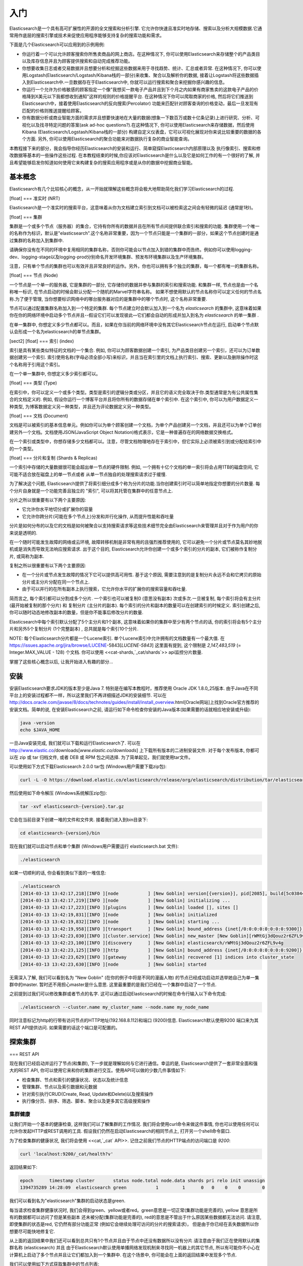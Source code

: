 ########################################
入门
########################################

Elasticsearch是一个具有高可扩展性的开源的全文搜索和分析引擎. 它允许你快速且准实时地存储、搜索以及分析大规模数据.它通常用作底层的搜索引擎或技术来促使应用程序能够支持复杂的搜索功能和需求。

下面是几个Elasticsearch可以应用到的示例用例:

* 你运行着一个可以允许顾客搜索你所售卖商品的网上商店。在这种情况下, 你可以使用Elasticsearch来存储整个的产品类目以及库存信息并且为顾客提供搜索和自动完成推荐功能。
* 你想要收集日志或者交易数据并且想要分析和挖掘这些数据来用于寻找趋势、统计、汇总或者异常. 在这种情况下, 你可以使用Logstash(Elasticsearch/Logstash/Kibana栈的一部分)来收集、聚合以及解析你的数据, 接着让Logstash将这些数据插入到Elasticsearch中.一旦数据存在于Elasticsearch中, 你就可以运行搜索和聚合来挖掘你感兴趣的信息。
* 你运行一个允许为价格敏感的顾客指定一个像"我想买一款电子产品并且到下个月之内如果有商家售卖的这款电子产品的价格降到X美元以下我都想收到通知"这样的规则的价格提醒平台. 在这种情况下你可以爬取商家的价格, 然后将它们推送到Elasticsearch中，接着使用Elasticsearch的反向搜索(Percolator) 功能来匹配针对顾客查询的价格变动，最后一旦发现有匹配的价格则推送提醒给顾客。
* 你有数据分析或商业智能方面的需求并且想要快速地在大量的数据(想象一下数百万或数十亿条记录)上进行研究、分析、可视化以及找寻特定问题的答案(ask ad-hoc questions?).在这种情况下, 你可以使用Elasticsearch来存储数据，然后使用Kibana (Elasticsearch/Logstash/Kibana栈的一部分) 构建自定义仪表盘，它可以可视化展现对你来说比较重要的数据的各个方面. 另外, 你可以使用Elasticsearch的聚合功能来对数据执行复杂的商业智能查询。
本教程接下来的部分，我会指导你经历Elasticsearch的安装和运行、简单窥探Elasticsearch内部原理以及 执行像索引、搜索和修改数据等基本的一些操作这些过程. 在本教程结束的时候,你应该对Elasticsearch是什么以及它是如何工作的有一个很好的了解, 并且希望能够启发你知道如何使用它来构建复杂的搜索应用程序或是从你的数据中挖掘商业智能。


****************************************
基本概念
****************************************

Elasticsearch有几个比较核心的概念，从一开始就理解这些概念将会极大地帮助简化我们学习Elasticsearch的过程.

[float]
=== 准实时 (NRT)

Elasticsearch是一个准实时的搜索平台，这意味着从你为文档建立索引到文档可以被检索这之间会有轻微的延迟 (通常是1秒)。

[float]
=== 集群

集群是一个或多个节点（服务器）的集合，它持有你所有的数据并且在所有节点间提供联合索引和搜索的功能. 集群使用一个唯一的名称作为标识，默认是"elasticsearch".这个名称非常重要，因为一个节点只能是一个集群的一部分，如果这个节点创建时是通过集群的名称加入到集群中.

请确保你没有在不同的环境中复用相同的集群名称，否则你可能会以节点加入到错的集群中而告终。例如你可以使用logging-dev、logging-stage以及logging-prod分别命名开发环境集群、预发布环境集群以及生产环境集群。

注意，只有单个节点的集群也可以有效并且非常良好的运作。另外，你也可以拥有多个独立的集群，每一个都有唯一的集群名称。

[float]
=== 节点 (Node)

一个节点是一个单一的服务器, 它是集群的一部分, 它存储你的数据并参与集群的索引和搜索功能. 和集群一样, 节点也是由一个名称唯一标识, 在节点启动的时候会默认分配一个随机的Marvel字符串名称。
如果不想使用默认的节点名称你可以定义任何的节点名称.为了便于管理, 当你想要标识网络中的哪台服务器对应的是集群中的哪个节点时, 这个名称非常重要.

节点可以通过配置集群名称加入到一个特定的集群. 每个节点建立时会默认加入到一个名为 `elasticsearch` 的集群中, 这意味着如果你在你的网络环境中启动多个节点并且--假设它们可以发现彼此—它们都会自动的形成并加入到名为 `elasticsearch` 的单一集群 .

在单一集群中, 你想定义多少节点都可以。而且，如果在你当前的网络环境中没有其它Elasticsearch节点在运行, 启动单个节点默认会形成一个名为elasticsearch的单节点集群。

[sect2]
[float]
=== 索引 (index)

索引是具有某些类似特征的文档的一个集合. 例如, 你可以为顾客数据创建一个索引, 为产品类目创建另一个索引，还可以为订单数据创建另一个索引. 索引使用名称(字母必须全部小写)来标识，并且当在索引里的文档上执行索引、搜索、更新以及删除操作时这个名称用于引用这个索引。

在一个单一集群中, 你想定义多少索引都可以。

[float]
=== 类型 (Type)

在索引中，你可以定义一个或多个类型。类型是索引的逻辑分类或分区，并且它的语义完全取决于你.类型通常是为有公共属性集合的文档定义的. 例如, 假设你运行一个博客平台并且将你所有的数据存储在单个索引中. 在这个索引中, 你可以为用户数据定义一种类型, 为博客数据定义另一种类型，并且还为评论数据定义另一种类型。

[float]
=== 文档 (Document)

文档是可以被索引的基本信息单元。例如你可以为单个顾客创建一个文档，为单个产品创建另一个文档，并且还可以为单个订单创建另外一个文档。文档使用JSON(JavaScript Object Notation)格式表示，它是一种普遍存在的网络数据交换格式。

在一个索引或类型中，你想存储多少文档都可以。注意，尽管文档物理地存在于索引中，但它实际上必须被索引到或分配给索引中的一个类型。

[float]
=== 分片和复制 (Shards & Replicas)

一个索引中存储的大量数据很可能会超出单一节点的硬件限制. 例如, 一个拥有十亿个文档的单一索引将会占用1TB的磁盘空间, 它可能不适合放在磁盘上的单一节点或者
从单一节点独自的处理搜索请求过于缓慢.

为了解决这个问题, Elasticsearch提供了将索引细分成多个称为分片的功能.当你创建索引时可以简单地指定你想要的分片数量. 每个分片自身就是一个功能完善且独立的 "索引", 可以将其托管在集群中的任意节点上.

分片之所以很重要有以下两个主要原因:

* 它允许你水平地切分或扩展你的容量

* 它允许你跨分片(可能在多个节点上)分发和并行化操作, 从而提升性能和吞吐量

分片是如何分布的以及它的文档是如何被聚合以支持搜索请求等这些技术细节完全由Elasticsearch来管理并且对于作为用户的你来说是透明的.

在一个随时可能发生故障的网络或云环境, 故障转移机制是非常有用的且强烈推荐使用的, 它可以避免一个分片或节点莫名其妙地脱机或是消失而导致无法响应搜索请求. 出于这个目的,
Elasticsearch允许你创建一个或多个索引的分片的副本, 它们被称作复制分片, 或简称为副本.

复制之所以很重要有以下两个主要原因:

* 在一个分片或节点发生故障的情况下它可以提供高可用性. 基于这个原因, 需要注意到的是复制分片永远不会和它拷贝的原始分片或主分片分配在同一个节点上.

* 由于可以并行的在所有副本上执行搜索，它允许你水平的扩展你的搜索容量和吞吐量.


简而言之, 每个索引都可以分割成多个分片. 一个索引也可以被复制0 (意思没有副本) 次或多次.一旦被复制, 每个索引将会有主分片(最开始被复制的那个分片) 和 复制分片 (主分片的副本).
每个索引的分片和副本的数量可以在创建索引的时候定义. 索引创建之后, 你可以随时动态地修改副本的数量，但是你不能事后修改分片的数量.

Elasticsearch中每个索引默认分配了5个主分片和1个副本, 这意味着如果你的集群中至少有两个节点的话, 你的索引将会有5个主分片和另外5个复制分片 (1个完整副本) , 总共就是每个索引10个分片.

NOTE: 每个Elasticsearch分片都是一个Lucene索引. 单个Lucene索引中允许拥有的文档数量有一个最大值. 在 https://issues.apache.org/jira/browse/LUCENE-5843[`LUCENE-5843`] 这里面有提到, 这个限制是 `2,147,483,519` (= Integer.MAX_VALUE - 128) 个文档.
你可以使用 <<cat-shards,`_cat/shards`>> api监控分片数量.

掌握了这些核心概念以后, 让我开始进入有趣的部分...


****************************************
安装
****************************************

安装Elasticsearch要求JDK的版本至少是Java 7. 特别是在编写本教程时，推荐使用 Oracle JDK 1.8.0_25版本. 由于Java在不同平台上的安装过程都不一样，所以这里我们不再详细描述JDK的安装细节. 可以在 http://docs.oracle.com/javase/8/docs/technotes/guides/install/install_overview.html[Oracle网站]上找到Oracle官方推荐的安装文档。简单的说, 在安装Elasticsearch之前, 请运行如下命令检查你安装的Java版本(如果需要的话就相应地安装或升级):

.. code-block:: sh

    java -version
    echo $JAVA_HOME

一旦Java安装完成, 我们就可以下载和运行Elasticsearch了. 可以在 http://www.elastic.co/downloads[`www.elastic.co/downloads`] 上下载所有版本的二进制安装文件. 对于每个发布版本, 你都可以在 zip 或 tar 归档文件, 或者  DEB 或 RPM 包之间选择. 为了简单起见，我们就使用tar文件。

可以使用如下方式下载Elasticsearch 2.0.0 tar包 (Windows用户需要下载zip包):

.. code-block:: sh

    curl -L -O https://download.elastic.co/elasticsearch/release/org/elasticsearch/distribution/tar/elasticsearch/{version}/elasticsearch-{version}.tar.gz

然后使用如下命令解压 (Windows系统解压zip包):

.. code-block:: sh

    tar -xvf elasticsearch-{version}.tar.gz

它会在当前目录下创建一堆的文件和文件夹. 接着我们进入到bin目录下:

.. code-block:: sh

    cd elasticsearch-{version}/bin

现在我们就可以启动节点和单个集群 (Windows用户需要运行 elasticsearch.bat 文件):

.. code-block:: sh

    ./elasticsearch

如果一切顺利的话, 你会看到类似下面的一堆信息:

.. code-block:: sh

    ./elasticsearch
    [2014-03-13 13:42:17,218][INFO ][node           ] [New Goblin] version[{version}], pid[2085], build[5c03844/2014-02-25T15:52:53Z]
    [2014-03-13 13:42:17,219][INFO ][node           ] [New Goblin] initializing ...
    [2014-03-13 13:42:17,223][INFO ][plugins        ] [New Goblin] loaded [], sites []
    [2014-03-13 13:42:19,831][INFO ][node           ] [New Goblin] initialized
    [2014-03-13 13:42:19,832][INFO ][node           ] [New Goblin] starting ...
    [2014-03-13 13:42:19,958][INFO ][transport      ] [New Goblin] bound_address {inet[/0:0:0:0:0:0:0:0:9300]}, publish_address {inet[/192.168.8.112:9300]}
    [2014-03-13 13:42:23,030][INFO ][cluster.service] [New Goblin] new_master [New Goblin][rWMtGj3dQouz2r6ZFL9v4g][mwubuntu1][inet[/192.168.8.112:9300]], reason: zen-disco-join (elected_as_master)
    [2014-03-13 13:42:23,100][INFO ][discovery      ] [New Goblin] elasticsearch/rWMtGj3dQouz2r6ZFL9v4g
    [2014-03-13 13:42:23,125][INFO ][http           ] [New Goblin] bound_address {inet[/0:0:0:0:0:0:0:0:9200]}, publish_address {inet[/192.168.8.112:9200]}
    [2014-03-13 13:42:23,629][INFO ][gateway        ] [New Goblin] recovered [1] indices into cluster_state
    [2014-03-13 13:42:23,630][INFO ][node           ] [New Goblin] started

无需深入了解, 我们可以看到名为 "New Goblin" (在你的例子中将是不同的漫画人物) 的节点已经成功启动并选举她自己为单一集群中的master. 暂时还不用担心master是什么意思. 这里最重要的是我们已经在一个集群中启动了一个节点.

之前提到过我们可以修改集群或者节点的名字. 这可以通过启动Elasticsearch的时候在命令行输入以下命令完成:

.. code-block:: sh

    ./elasticsearch --cluster.name my_cluster_name --node.name my_node_name

同时注意标记为http的行带有访问节点的HTTP地址(192.168.8.112)和端口 (9200)信息. Elasticsearch默认使用9200 端口来为其REST API提供访问. 如果需要的话这个端口是可配置的。


****************************************
探索集群
****************************************

=== REST API

现在我们已经启动并运行了节点(和集群), 下一步就是理解如何与它进行通信。幸运的是, Elasticsearch提供了一套非常全面和强大的REST API, 你可以使用它来和你的集群进行交互。使用API可以做的少数几件事情如下:

* 检查集群、节点和索引的健康状况、状态以及统计信息
* 管理集群、节点以及索引数据和元数据
* 针对索引执行CRUD(Create, Read, Update和Delete)以及搜索操作
* 执行像分页、排序、筛选、脚本、聚合以及更多其它高级搜索操作


集群健康
========================================

让我们开始一个基本的健康检查, 这样我们可以了解集群的工作情况. 我们将会使用curl命令来做这件事情, 你也可以使用任何可以允许你发起HTTP或REST调用的工具. 假设我们仍然在启动Elasticsearch的相同节点上, 打开另一个shell命令窗口.

为了检查集群的健康状况, 我们将会使用 <<cat,`_cat` API>>. 记住之前我们节点的HTTP端点的访问端口是 `9200`:

.. code-block:: sh

    curl 'localhost:9200/_cat/health?v'

返回结果如下:

.. code-block:: sh

    epoch      timestamp cluster       status node.total node.data shards pri relo init unassign
    1394735289 14:28:09  elasticsearch green           1         1      0   0    0    0        0

我们可以看到名为"elasticsearch"集群的启动状态是green.

每当请求检查集群健康状况时, 我们会得到green、yellow或者red。green意思是一切正常(集群功能是完善的), yellow 意思是所有的数据都可以访问了但是某些副本
还未被分配(集群功能是完善的), red的意思是不管出于什么原因某些数据都无法访问. 请注意, 即使集群的状态是red, 它仍然有部分功能正常 (例如它会继续处理可访问的分片的搜索请求)，
但是由于你已经在丢失数据所以你想要尽可能快地修复它.

从上面的返回结果中我们还可以看到总共只有1个节点并且由于节点中还没有数据所以没有分片.请注意由于我们正在使用默认的集群名称 (elasticsearch) 并且
由于Elasticsearch默认使用单播网络发现机制来寻找同一机器上的其它节点, 所以有可能你不小心在计算机上启动了多个节点并且让它们都加入到一个集群中.
在这个场景中, 你可能会在上面的返回结果中发现多个节点.

我们可以使用如下方式获取集群中的节点列表:

.. code-block:: sh

    curl 'localhost:9200/_cat/nodes?v'

其返回结果如下:

.. code-block:: sh

    curl 'localhost:9200/_cat/nodes?v'
    host         ip        heap.percent ram.percent load node.role master name
    mwubuntu1    127.0.1.1            8           4 0.00 d         *      New Goblin

我们可以看到名为"New Goblin"的节点是我们集群中目前存在的唯一节点.


列举所有索引
========================================


现在我们来看一下所有的索引:

.. code-block:: sh

    curl 'localhost:9200/_cat/indices?v'

其返回结果如下:

.. code-block:: sh

    curl 'localhost:9200/_cat/indices?v'
    health index pri rep docs.count docs.deleted store.size pri.store.size

也就是说我们的集群中还没有任何的节点.


创建索引
========================================

现在我们创建一个名为"customer"的索引并再次列举出所有的索引:

.. code-block:: sh

    curl -XPUT 'localhost:9200/customer?pretty'
    curl 'localhost:9200/_cat/indices?v'

第一个命令使用PUT这个动作创建一个名为"customer"的索引. 我们简单的在调用的最后追加`pretty`就可以告诉它
以更加美观的方式输出JSON格式的返回结果(有的话).

其返回结果如下:

.. code-block:: sh

    curl -XPUT 'localhost:9200/customer?pretty'
    {
      "acknowledged" : true
    }

    curl 'localhost:9200/_cat/indices?v'
    health index    pri rep docs.count docs.deleted store.size pri.store.size
    yellow customer   5   1          0            0       495b           495b

第二个命令的结果告诉我们现在有1个名为customer的索引, 它有5个主分片和1个副本(缺省值), 并且它里面没有文档.

你可能还注意到了索引customer有一个yellow的健康标记.回想我们之前讨论的, yellow的意思是某些副本还未被分配.之所以customer索引会这样是因为Elasticsearch默认为其创建了一个副本.
由于目前我们只有一个节点在运行, 所以这个副本暂时还不能被分配 (为了高可用性), 一直到后面的某个时间点时另一个节点加入到集群中.一旦副本被分配到另外一个节点上, 这个索引的健康状态将会变成green.


索引并查询文档
========================================

现在我们往customer索引中放一些东西. 还记得之前说过, 为了索引一个文档, 我们必须告诉Elasticsearch应该将其放置到索引中的哪个类型中.

在下面的例子中, 我们在customer索引、"external"类型中索引一个ID为1的简单customer文档:

JSON文档为: { "name": "John Doe" }

.. code-block:: sh

    curl -XPUT 'localhost:9200/customer/external/1?pretty' -d '
    {
      "name": "John Doe"
    }'

其返回结果如下:

.. code-block:: sh

    curl -XPUT 'localhost:9200/customer/external/1?pretty' -d '
    {
      "name": "John Doe"
    }'
    {
      "_index" : "customer",
      "_type" : "external",
      "_id" : "1",
      "_version" : 1,
      "created" : true
    }

从上面我们可以看到, 在customer索引和external类型内部已经成功创建了一个新的customer文档, 该文档还有我们在索引时指定的一个值为1的内部ID.

需要注意的是Elasticsearch并没有要求你在可以索引文档之前必须先要显示地创建一个索引. 在前面示例中, 如果customer索引事先不存在, Elasticsearch会自动创建它.

现在我们来检索一下我们刚索引过的文档:

.. code-block:: sh

    curl -XGET 'localhost:9200/customer/external/1?pretty'

其返回结果如下:

.. code-block:: sh

    curl -XGET 'localhost:9200/customer/external/1?pretty'
    {
      "_index" : "customer",
      "_type" : "external",
      "_id" : "1",
      "_version" : 1,
      "found" : true, "_source" : { "name": "John Doe" }
    }

上面的返回结果中除了 `found` 字段以外没有其它与众不同的地方, 它声明了我们成功找到带有请求ID值为1的一个文档。另外一个字段 `_source`, 它返回的是我们在之前的步骤中索引过的整个的JSON文档.

删除索引
========================================

现在我们删除刚创建的索引, 然后再次列举出所有的索引:

.. code-block:: sh

    curl -XDELETE 'localhost:9200/customer?pretty'
    curl 'localhost:9200/_cat/indices?v'

其返回结果如下:

.. code-block:: sh

    curl -XDELETE 'localhost:9200/customer?pretty'
    {
      "acknowledged" : true
    }
    curl 'localhost:9200/_cat/indices?v'
    health index pri rep docs.count docs.deleted store.size pri.store.size

它的意思是索引已经删除成功, 而且我们又回到了最开始集群中什么都没有的状态.

在我们继续之前, 让我们再仔细看看目前为止我们已经学习过的一些API命令:

.. code-block:: sh

    curl -XPUT 'localhost:9200/customer'
    curl -XPUT 'localhost:9200/customer/external/1' -d '
    {
      "name": "John Doe"
    }'
    curl 'localhost:9200/customer/external/1'
    curl -XDELETE 'localhost:9200/customer'

如果我们仔细学习了上面的那些命令, 我们就会得出Elasticsearch中访问数据的一个格式. 这个格式可以总结如下:

.. code-block:: sh

    curl -X<REST Verb> <Node>:<Port>/<Index>/<Type>/<ID>

如果你可以简单地记住这个REST访问格式将贯穿于所有的API命令, 那么在掌握Elasticsearch的过程中你将会有一个良好的开端.


****************************************
数据更新
****************************************

Elasticsearch可以提供准实时的数据操作和搜索功能.从你索引/更新/删除你的数据那一刻到它出现在你的搜索结果中的那一刻之间默认会有1秒的延迟
 (刷新间隔).它与其它平台之间有个非常重要的区别，像在SQL中，一旦事务完成之后数据将会被立刻返回.

**索引/替换文档**

我们之前已经学习了如何索引单个文档. 让我们再次回顾一下这个命令:

.. code-block:: sh

    curl -XPUT 'localhost:9200/customer/external/1?pretty' -d '
    {
      "name": "John Doe"
    }'

上面的示例将再次在customer索引、"external"类型中索引一个ID为1的指定文档.
接着如果我们再次在不同的(或相同的)文档上执行上面的命令, Elasticsearch将会在现有ID为1的文档上替换(例如reindex)一个新的文档:

.. code-block:: sh

    curl -XPUT 'localhost:9200/customer/external/1?pretty' -d '
    {
      "name": "Jane Doe"
    }'

上面的示例将ID为1的文档的name从 "John Doe" 改成 "Jane Doe". 另一方面, 如果我们使用一个不同的ID, 一个新的文档将会被索引，而索引中已存在的文档将会保持不变.

.. code-block:: sh

    curl -XPUT 'localhost:9200/customer/external/2?pretty' -d '
    {
      "name": "Jane Doe"
    }'

上面的命令索引一个ID为2的新文档.

当索引的时候, ID部分是可选的. 如果不指定ID的话, Elasticsearch将会生成一个随机的ID, 然后使用这个随机的ID来索引文档.
Elasticsearch生成的实际的ID (或者在之前的示例中我们显示的指定的ID) 会作为索引API调用的部分而返回.

下面的例子展示了如何不用显示指定ID来索引一个文档:

.. code-block:: sh

    curl -XPOST 'localhost:9200/customer/external?pretty' -d '
    {
      "name": "Jane Doe"
    }'

请注意在上面的例子中, 我们使用的是POST而不是PUT，因为我们没有指定一个ID.


更新文档
========================================

除了能索引和替换文档之外, 我们还可以更新文档.请注意，Elasticsearch实际上并不是在后台做就地更新.
无论我们何时执行一个更新操作, Elasticsearch会一次性的删除旧的文档并索引一个已经应用更新的新文档.

下面的示例展示了如何通过改变name字段的值为"Jane Doe"来更新我们之前的文档(ID为1):

.. code-block:: sh

    curl -XPOST 'localhost:9200/customer/external/1/_update?pretty' -d '
    {
      "doc": { "name": "Jane Doe" }
    }'

下面的示例展示了如何通过改变name字段的值为"Jane Doe"并且同时增加一个age字段来更新我们之前的文档(ID为1):

.. code-block:: sh

    curl -XPOST 'localhost:9200/customer/external/1/_update?pretty' -d '
    {
      "doc": { "name": "Jane Doe", "age": 20 }
    }'

也可以通过使用简单的脚本来执行更新操作. 注意在 `1.4.3` 版本中像下面的动态脚本默认是禁用的, 想了解更多细节可以查看 <<modules-scripting, 脚本文档>>.
下面的示例使用脚本来将age增加5:

.. code-block:: sh

    curl -XPOST 'localhost:9200/customer/external/1/_update?pretty' -d '
    {
      "script" : "ctx._source.age += 5"
    }'

在上面的示例中, `ctx._source`指的是当前将要被更新的源文档。

注意在写本文的时候, 在单个文档上一次只能执行一次更新操作.未来Elasticsearch可能会提供通过
给定查询条件来更新多个文档的功能 (像一个 `SQL UPDATE-WHERE` 语句).


删除文档
========================================

删除一个文档相当简单. 下面的示例展示了如何删除之前ID为2的customer:

.. code-block:: sh

    curl -XDELETE 'localhost:9200/customer/external/2?pretty'

`delete-by-query`插件可以删除所有匹配一个指定查询的文档。


批处理
========================================

除了能够索引、更新以及删除单个文档之外, 通过使用<<docs-bulk,`_bulk` API>>, Elasticsearch还提供了批量执行以上任意操作的功能.
这个功能很重要, 因为它提供了一个非常高效的机制来使用更少的网络往返更快的执行多个操作.

作为一个简单的示例, 下面的调用在一个批量操作中索引了两个文档 (ID 1 - John Doe和ID 2 - Jane Doe):

.. code-block:: sh

    curl -XPOST 'localhost:9200/customer/external/_bulk?pretty' -d '
    {"index":{"_id":"1"}}
    {"name": "John Doe" }
    {"index":{"_id":"2"}}
    {"name": "Jane Doe" }
    '

下面的示例中, 在一个批量操作中更新了第一个文档(ID为1), 接着删除了第二个文档(ID为2):

.. code-block:: sh

    curl -XPOST 'localhost:9200/customer/external/_bulk?pretty' -d '
    {"update":{"_id":"1"}}
    {"doc": { "name": "John Doe becomes Jane Doe" } }
    {"delete":{"_id":"2"}}
    '

注意到上面命令中的删除操作, 它后面没有相应的源文档, 因为删除操作只需要要删除文档的ID.

批处理API依次并按顺序执行所有的操作. 无论出于何原因, 如果单个操作失败了, 它会继续执行后面剩余的操作.
当批处理API返回时, 它会为每个操作提供执行状态信息 (与发送时操作的顺序相同), 这样你就可以检查某个特定的操作是否失败.


****************************************
数据检索
****************************************

**示例数据集**

现在我们已经粗略的看了一些基础知识, 让我们尝试一个更加真实的数据集.我已经准备好了虚构的顾客银行账户信息的JSON文档样本.
每个文档都有以下schema:

.. code-block:: sh

    {
        "account_number": 0,
        "balance": 16623,
        "firstname": "Bradshaw",
        "lastname": "Mckenzie",
        "age": 29,
        "gender": "F",
        "address": "244 Columbus Place",
        "employer": "Euron",
        "email": "bradshawmckenzie@euron.com",
        "city": "Hobucken",
        "state": "CO"
    }

处于好奇, 我从 http://www.json-generator.com/[`www.json-generator.com/`] 上生成了这些数据，请忽略数据的实际值和语义，因为这些都是随机生成的.

**加载示例数据集**

你可以从 https://github.com/bly2k/files/blob/master/accounts.zip?raw=true[这里]下载示例数据集(accounts.json) .
将其解压到当前目录并且使用如下放弃将其加载到集群中:

.. code-block:: sh

    curl -XPOST 'localhost:9200/bank/account/_bulk?pretty' --data-binary "@accounts.json"
    curl 'localhost:9200/_cat/indices?v'

其返回结果如下:

.. code-block:: sh

    curl 'localhost:9200/_cat/indices?v'
    health index pri rep docs.count docs.deleted store.size pri.store.size
    yellow bank    5   1       1000            0    424.4kb        424.4kb

它的意思是我们刚刚成功地批量索引了1000个文档到bank索引中 (在account类型下).


搜索API
========================================

现在我们开始一些简单的搜索. 有两种基本的方式来运行查询: 一种是通过 <<search-uri-request,REST请求URI>> 发送查询参数，另一种
是通过<<search-request-body,REST请求主体>>发送发送查询参数. 请求主体方法允许你更具表现力并且还允许你以一种更具可读性的JSON格式
定义你的查询。我们将会尝试一个请求URI方法的示例，但是在本教程剩余部分, 我们只会使用请求主体方法。

搜索的REST API可以从 `_search` 端点访问. 下面的示例返回bank索引中的所有文档:

.. code-block:: sh

    curl 'localhost:9200/bank/_search?q=*&pretty'

我们先来仔细分析一下这个搜索调用. 我们在bank索引中执行搜索 (`_search` 端点), `q=*` 参数指示Elasticsearch去匹配索引中的所有文档.
 `pretty` 参数, 只是告诉Elasticsearch返回更易阅读的JSON结果.

其返回结果(只展示部分)如下:

.. code-block:: js

    {
      "took" : 63,
      "timed_out" : false,
      "_shards" : {
        "total" : 5,
        "successful" : 5,
        "skipped" : 0,
        "failed" : 0
      },
      "hits" : {
        "total" : 1000,
        "max_score" : null,
        "hits" : [ {
          "_index" : "bank",
          "_type" : "_doc",
          "_id" : "0",
          "sort": [0],
          "_score" : null,
          "_source" : {"account_number":0,"balance":16623,"firstname":"Bradshaw","lastname":"Mckenzie","age":29,"gender":"F","address":"244 Columbus Place","employer":"Euron","email":"bradshawmckenzie@euron.com","city":"Hobucken","state":"CO"}
        }, {
          "_index" : "bank",
          "_type" : "_doc",
          "_id" : "1",
          "sort": [1],
          "_score" : null,
          "_source" : {"account_number":1,"balance":39225,"firstname":"Amber","lastname":"Duke","age":32,"gender":"M","address":"880 Holmes Lane","employer":"Pyrami","email":"amberduke@pyrami.com","city":"Brogan","state":"IL"}
        }, ...
        ]
      }
    }

对于上面的返回结果, 我们看下下面的部分:

* `took` – Elasticsearch执行搜索耗费的时间(单位毫秒)
* `timed_out` – 告诉我们搜索是否超时
* `_shards` – 告诉我们搜索了多少个分片, 以及搜索成功或失败的分片的计数
* `hits` – 搜索结果
* `hits.total` – 匹配搜索条件的文档总数
* `hits.hits` – 实际的搜索结果数组 (默认返回前10个文档)
* `hits.sort` – sort key for results (missing if sorting by score)
* `hits._score` 和 `max_score` – 暂时忽略这些字段

下面是和上面完全相同的使用请求主体方法的搜索:

.. code-block:: sh

    GET /bank/_search
    {
      "query": { "match_all": {} },
      "sort": [
        { "account_number": "asc" }
      ]
    }

这里的区别是我们POST一个JSON风格的查询请求主体给 `_search` API, 而不是在URI中传递 `q=*` .
我们将会在下一节讨论JSON查询.


理解这一点很重要，即一旦得到你的搜索结果, Elasticsearch就完全地完成了搜索请求，并且不会维护任何类型的服务器端资源
或是打开游标到你的结果中(open cursors into your results?).
这和许多其它平台完全相反，比如在SQL中你可能最开始在前面得到你查询结果的部分子集，如果你想要获取 (或分页查询) 剩余的数据
那么你必须要使用某种有状态的服务器端游标来不断地请求服务器.


查询语言介绍
========================================

Elasticsearch提供了一种可以用来执行查询的JSON风格的领域特定语言. 它被称为 <<query-dsl,Query DSL>>.
这个查询语言非常全面并且第一眼看上去会很吓人，但是学习它的最好方式就是从一些基本的示例开始.

回到我们上一个示例, 我们执行的这个查询:

.. code-block:: js

    {
      "query": { "match_all": {} }
    }

仔细分析上面的搜索命令, `query` 部分告诉我们查询定义是什么，而 `match_all` 部分只是我们想要运行的查询类型. `match_all` 查询只是简单地在指定的索引中搜索所有的文档.

除了`query`参数外我们还可以传递其它参数来改变查询结果. 例如, 下面的语句执行了一个`match_all`查询并且仅返回了第一个文档:

.. code-block:: sh

    curl -XPOST 'localhost:9200/bank/_search?pretty' -d '
    {
      "query": { "match_all": {} },
      "size": 1
    }'

请注意如果没有指定`size`, 它默认是10.

下面的示例执行了一个`match_all`查询并且返回了第11到第20个文档:

.. code-block:: sh

    curl -XPOST 'localhost:9200/bank/_search?pretty' -d '
    {
      "query": { "match_all": {} },
      "from": 10,
      "size": 10
    }'

`from`参数(从0开始)指定了从哪个文档开始，而 `size` 参数指定了从from参数开始返回的文档个数. 当实现分页的搜索结果时这个功能是很有用的.
注意到如果没有指定 `from` , 它默认就是 0.

下面的示例执行了一个 `match_all` 查询并且将查询结果按照账户的余额的倒序排序，最后返回前10(默认值)个文档.

.. code-block:: sh

    curl -XPOST 'localhost:9200/bank/_search?pretty' -d '
    {
      "query": { "match_all": {} },
      "sort": { "balance": { "order": "desc" } }
    }'


执行搜索
========================================

现在我们已经了解了几个基本的搜索参数, 让我们深入探究一下Query DSL.
我们首先看一下返回的文档字段. 整个的JSON文档默认作为所有搜索的一部分返回. 这被称为源文档 (搜索结果中的 `_source` 字段). 如果我们不想要
返回整个的源文档, 我们可以请求只返回源文档中的几个字段.

下面的示例展示了如何返回两个字段：`account_number`以及`balance` (在`_source`内), from the search:

.. code-block:: sh

    curl -XPOST 'localhost:9200/bank/_search?pretty' -d '
    {
      "query": { "match_all": {} },
      "_source": ["account_number", "balance"]
    }'

注意到上面的示例只是简单地减少了 `_source` 字段. 它仍然只会返回一个名为 `_source` 的字段，但是在它里面只包括 `account_number` 和 `balance` 字段.

如果你学过SQL就知道上面的例子与 `SQL SELECT FROM` 字段列表 的概念有些类似.

现在让我们转移到查询部分. 之前我们已经了解到 `match_all` 查询是如何用来匹配所有文档的.
现在我们引入一种新的叫做 <<query-dsl-match-query,`match` 查询>> 的查询,它可以被认为是一个基本的分类搜索查询 (例如 一个针对某个特定字段或字段集合的搜索).

下面的示例返回account_number为20的账户:

.. code-block:: sh

    curl -XPOST 'localhost:9200/bank/_search?pretty' -d '
    {
      "query": { "match": { "account_number": 20 } }
    }'

下面的示例返回地址中包含术语 "mill" 的所有账户:

.. code-block:: sh

    curl -XPOST 'localhost:9200/bank/_search?pretty' -d '
    {
      "query": { "match": { "address": "mill" } }
    }'

下面的示例返回地址中包含术语 "mill" 或 "lane" 的所有账户:

.. code-block:: sh

    curl -XPOST 'localhost:9200/bank/_search?pretty' -d '
    {
      "query": { "match": { "address": "mill lane" } }
    }'

下面的示例是 `match` (`match_phrase`) 的一个变体，它返回地址中包含 "mill lane" 短语的所有账户:

.. code-block:: sh

    curl -XPOST 'localhost:9200/bank/_search?pretty' -d '
    {
      "query": { "match_phrase": { "address": "mill lane" } }
    }'

现在我们介绍一下 <<query-dsl-bool-query,`bool`(ean) query>>. `bool` 查询允许我们使用布尔逻辑来将较小的查询组合成较大的查询.

下面的示例由两个 `match` 查询组成并返回地址中包含 "mill" 和 "lane" 的所有账户:

.. code-block:: sh

    curl -XPOST 'localhost:9200/bank/_search?pretty' -d '
    {
      "query": {
        "bool": {
          "must": [
            { "match": { "address": "mill" } },
            { "match": { "address": "lane" } }
          ]
        }
      }
    }'

在上面的示例中, `bool must` 子句指定了所有的查询必须为true文档才可以匹配上.

与此相反, 下面的示例由两个 `match` 查询组成并返回地址中包含"mill" 或 "lane" 的所有账户:

.. code-block:: sh

    curl -XPOST 'localhost:9200/bank/_search?pretty' -d '
    {
      "query": {
        "bool": {
          "should": [
            { "match": { "address": "mill" } },
            { "match": { "address": "lane" } }
          ]
        }
      }
    }'

在上面的示例中, `bool should` 子句指定了一个查询列表，其中只要有一个为true那么文档就可以匹配上.

下面的示例由两个 `match` 查询组成并返回地址中既不包含 "mill" 和 "lane" 的所有账户:

.. code-block:: sh

    curl -XPOST 'localhost:9200/bank/_search?pretty' -d '
    {
      "query": {
        "bool": {
          "must_not": [
            { "match": { "address": "mill" } },
            { "match": { "address": "lane" } }
          ]
        }
      }
    }'

在上面的示例中, `bool must_not` 子句指定了一个查询列表，其中所有都不为true文档才可以匹配上.

我们可以在一个 `bool` 查询中同时组合 `must`, `should`以及 `must_not` 语句.
另外, 我们可以在任何这些 `bool` 子句中组合 `bool` 查询以模拟任何复杂的多层次的布尔逻辑.

下面的示例返回年龄在40岁但是不住在ID(aho)的所有账户:

.. code-block:: sh

    curl -XPOST 'localhost:9200/bank/_search?pretty' -d '
    {
      "query": {
        "bool": {
          "must": [
            { "match": { "age": "40" } }
          ],
          "must_not": [
            { "match": { "state": "ID" } }
          ]
        }
      }
    }'


执行过滤器
========================================

在之前的章节中, 我们跳过了被称为文档分数 (搜索结果中的 `_score` 字段) 的这个小细节.
这个分数是一个数值，它表示的是一个有关文档和我们指定的搜索查询匹配程度的相对测量值. 分数越高，文档的相关度越高, 分数越低, 文档的相关度也越低.

但是查询并不总是需要产生分数, 特别是当它们仅用于 "filtering" 文档集合.Elasticsearch会检测到这些情况并且自动地优化查询的执行以免进行无用的分数计算.

在上一节我们介绍的<<query-dsl-bool-query,`bool` 查询>> 也支持 `filter` 子句，
它允许我们使用一个查询来限制将被其它子句匹配到的文档数量, 而不用改变分数计算规则. 我们用一个例子来介绍一下 <<query-dsl-range-query,`range` 查询>>, 它允许我们根据值的范围来过滤
文档. 它通常用于数字或日期过滤.

下面的示例使用一个 bool 查询来返回余额在20000到30000之间的所有账户, 包括20000和30000. 换句话说, 我们想要找到余额大于等于20000并且小于等于30000的账户.

.. code-block:: sh

    curl -XPOST 'localhost:9200/bank/_search?pretty' -d '
    {
      "query": {
        "bool": {
          "must": { "match_all": {} },
          "filter": {
            "range": {
              "balance": {
                "gte": 20000,
                "lte": 30000
              }
            }
          }
        }
      }
    }'

仔细分析一下上面的示例, bool查询包含一个 `match_all` 查询 (query部分) 和一个 `range` 查询 (filter部分).
我们可以将query和filter部分替换成其它任何查询. 在上面的例子中, 由于所有文档落入这个范围的几率都是平等的，所以
range 查询非常有意义, 例如, 没有文档比另一个更具相关性.

除了`match_all`, `match`, `bool` 以及 `range` 查询以外, 还有其它很多的查询类型我们这里就不再详细描述了.
既然对于它们是如何工作的我们已经有了一个基本的了解, 相信将这些知识应用到学习和实践其它查询类型上应该不会太难.


执行聚合
========================================

聚合提供了从你的数据中组合和分解统计数据的能力.理解聚合最简单的方式就是将其大概地等同于SQL GROUP BY 和 SQL 聚合函数.
在Elasticsearch中, 你能够执行搜索并在一次响应中返回搜索结果同时返回和搜索结果分开的聚合的结果.你只使用一个简洁和简单的API
就能执行查询和多个聚合操作并一次性得到这两个操作的返回结果以避免网络往返，这是非常强大和高效的.

下面的示例首先按照state组合所有的账户, 然后返回按照count的降序(默认排序方式)排序后的前10个(默认值)state:

.. code-block:: sh

    curl -XPOST 'localhost:9200/bank/_search?pretty' -d '
    {
      "size": 0,
      "aggs": {
        "group_by_state": {
          "terms": {
            "field": "state"
          }
        }
      }
    }'

在SQL中, 上面的聚合在概念上类似于:

.. code-block:: sql

    SELECT state, COUNT(*) FROM bank GROUP BY state ORDER BY COUNT(*) DESC

其返回结果(只展示部分)如下:

.. code-block:: sh

  "hits" : {
    "total" : 1000,
    "max_score" : 0.0,
    "hits" : [ ]
  },
  "aggregations" : {
    "group_by_state" : {
      "buckets" : [ {
        "key" : "al",
        "doc_count" : 21
      }, {
        "key" : "tx",
        "doc_count" : 17
      }, {
        "key" : "id",
        "doc_count" : 15
      }, {
        "key" : "ma",
        "doc_count" : 15
      }, {
        "key" : "md",
        "doc_count" : 15
      }, {
        "key" : "pa",
        "doc_count" : 15
      }, {
        "key" : "dc",
        "doc_count" : 14
      }, {
        "key" : "me",
        "doc_count" : 14
      }, {
        "key" : "mo",
        "doc_count" : 14
      }, {
        "key" : "nd",
        "doc_count" : 14
      } ]
    }
  }

我们可以看到在AL(abama)中有21个账户 , 接着是TX中有17个账户 , 接着是ID(aho)中有15个账户 , 如此等等.

请注意我们通过设置 `size=0` 来隐藏搜索命中结果, 因为我们只想在返回结果中看到聚合操作结果.

在前面聚合操作的基础上, 下面的示例按照state计算了账户平均余额 (同样的只取按数量倒序排序后的前10个state):

.. code-block:: sh

    curl -XPOST 'localhost:9200/bank/_search?pretty' -d '
    {
      "size": 0,
      "aggs": {
        "group_by_state": {
          "terms": {
            "field": "state"
          },
          "aggs": {
            "average_balance": {
              "avg": {
                "field": "balance"
              }
            }
          }
        }
      }
    }'

请注意我们是如何将 `average_balance` 聚合操作嵌入到 `group_by_state` 聚合操作中的.
对于所有聚合操作来说这是一个通用模式. 你可以随意地在聚合操作中嵌入聚合操作来从你的数据中提取你所要的汇总信息.

在前面聚合操作的基础上, 现在让我们按照降序来排序平均余额:

.. code-block:: sh

    curl -XPOST 'localhost:9200/bank/_search?pretty' -d '
    {
      "size": 0,
      "aggs": {
        "group_by_state": {
          "terms": {
            "field": "state",
            "order": {
              "average_balance": "desc"
            }
          },
          "aggs": {
            "average_balance": {
              "avg": {
                "field": "balance"
              }
            }
          }
        }
      }
    }'

下面的示例展示了我们可以怎样按照年龄段来分组 (年龄段 20-29, 30-39以及40-49), 然后按照性别, 最后得到每个年龄段每种性别的平均账户余额:

.. code-block:: sh

    GET /bank/_search
    {
      "size": 0,
      "aggs": {
        "group_by_age": {
          "range": {
            "field": "age",
            "ranges": [
              {
                "from": 20,
                "to": 30
              },
              {
                "from": 30,
                "to": 40
              },
              {
                "from": 40,
                "to": 50
              }
            ]
          },
          "aggs": {
            "group_by_gender": {
              "terms": {
                "field": "gender.keyword"
              },
              "aggs": {
                "average_balance": {
                  "avg": {
                    "field": "balance"
                  }
                }
              }
            }
          }
        }
      }
    }

在此, 我们不再详细介绍其它更多的聚合功能, 如果你想要进一步去实践的话, <<search-aggregations,aggregations参考指南>> 将是一个非常好的起点.


****************************************
结语
****************************************

Elasticsearch是一个既简单又复杂的产品。到目前为止我们已经学习了Elasticsearch是什么、如何深入了解它以及如何利用REST APIs来使用它等这些基础知识.
我希望这篇教程已经让你对Elasticsearch是什么有了一个更好的了解, 更重要的是, 激发了你进一步去实践它所包含的其他的一些很棒的特性!
